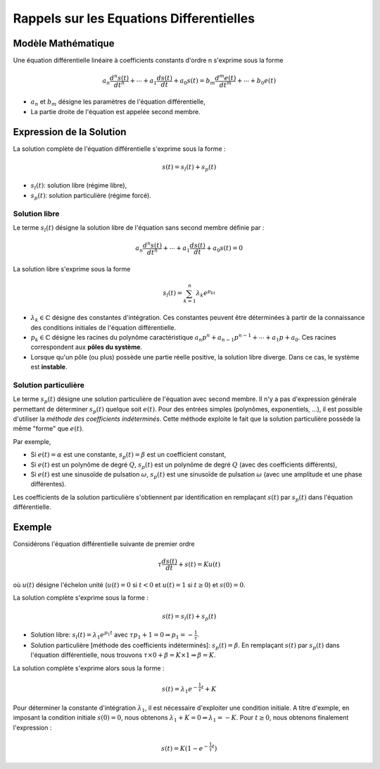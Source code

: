 Rappels sur les Equations Differentielles
=========================================

Modèle Mathématique 
-------------------

Une équation différentielle linéaire à coefficients constants d'ordre n s'exprime sous la forme 

.. math ::

    a_n \frac{d^n s(t)}{dt^n} + \cdots+a_1 \frac{d s(t)}{dt}  +a_0 s(t) =b_m \frac{d^m e(t)}{dt^m} +\cdots+b_0 e(t)

* :math:`a_n` et :math:`b_m` désigne les paramètres de l'équation différentielle,
* La partie droite de l'équation est appelée second membre.


Expression de la Solution
-------------------------

La solution complète de l'équation différentielle s'exprime sous la forme :

.. math ::

    s(t)=s_l(t)+s_p(t)

* :math:`s_l(t)`: solution libre (régime libre),
* :math:`s_p(t)`: solution particulière (régime forcé).

Solution libre
++++++++++++++

Le terme :math:`s_l(t)` désigne la solution libre de l'équation sans second membre définie par :

.. math ::

    a_n \frac{d^n s(t)}{dt^n} + \cdots+a_1 \frac{d s(t)}{dt}  +a_0 s(t) =0

La solution libre s'exprime sous la forme

.. math ::

    s_l(t)=\sum_{k=1}^{n}\lambda_k e^{p_kt}

* :math:`\lambda_k\in \mathbb{C}` désigne des constantes d'intégration. Ces constantes peuvent être déterminées à partir de la connaissance des conditions initiales de l'équation différentielle.
* :math:`p_k \in \mathbb{C}` désigne les racines du polynôme caractéristique :math:`a_n p^n+a_{n-1}p^{n-1}+\cdots+a_1 p+a_0`. Ces racines correspondent aux **pôles du système**.
* Lorsque qu'un pôle (ou plus) possède une partie réelle positive, la solution libre diverge. Dans ce cas, le système est **instable**.

Solution particulière
+++++++++++++++++++++

Le terme :math:`s_p(t)` désigne une solution particulière de l'équation avec second membre. Il n'y a pas d'expression générale 
permettant de déterminer :math:`s_p(t)` quelque soit :math:`e(t)`. Pour des entrées simples (polynômes, exponentiels, ...), il est 
possible d'utiliser la *méthode des coefficients indéterminés*. Cette méthode exploite le fait que la solution particulière possède la même "forme"
que :math:`e(t)`.

Par exemple,

* Si :math:`e(t)=\alpha` est une constante, :math:`s_p(t)=\beta` est un coefficient constant,
* Si :math:`e(t)` est un polynôme de degré :math:`Q`, :math:`s_p(t)` est un polynôme de degré :math:`Q` (avec des coefficients différents),
* Si :math:`e(t)` est une sinusoïde de pulsation :math:`\omega`, :math:`s_p(t)` est une sinusoïde de pulsation :math:`\omega` (avec une amplitude et une phase différentes).

Les coefficients de la solution particulière s'obtiennent par identification en remplaçant :math:`s(t)` par :math:`s_p(t)` dans l'équation différentielle. 

Exemple
-------

Considérons l'équation différentielle suivante de premier ordre

.. math ::

    \tau \frac{d s(t)}{dt} + s(t)= Ku(t)

où :math:`u(t)` désigne l'échelon unité (:math:`u(t)=0` si :math:`t<0` et :math:`u(t)=1` si :math:`t\ge 0`) et :math:`s(0)=0`. 

La solution complète s'exprime sous la forme :

.. math ::

    s(t)=s_l(t)+s_p(t)

* Solution libre: :math:`s_l(t)=\lambda_1 e^{p_1t}` avec :math:`\tau p_1+1=0 \Rightarrow p_1=-\frac{1}{\tau}`.
* Solution particulière [méthode des coefficients indéterminés]: :math:`s_p(t)=\beta`. En remplaçant :math:`s(t)` par :math:`s_p(t)` dans l'équation différentielle, nous trouvons :math:`\tau \times 0 +\beta = K\times 1 \Rightarrow \beta=K`.

La solution complète s'exprime alors sous la forme :

.. math ::

    s(t)=\lambda_1 e^{-\frac{1}{\tau} t} + K

Pour déterminer la constante d'intégration :math:`\lambda_1`, il est nécessaire d'exploiter une condition initiale. A titre d'exmple, en imposant la condition initiale :math:`s(0)=0`, nous obtenons :math:`\lambda_1  + K = 0 \Rightarrow \lambda_1=-K`. Pour :math:`t\ge 0`, nous obtenons finalement l'expression :

.. math ::

    s(t) = K(1-e^{-\frac{1}{\tau}t})